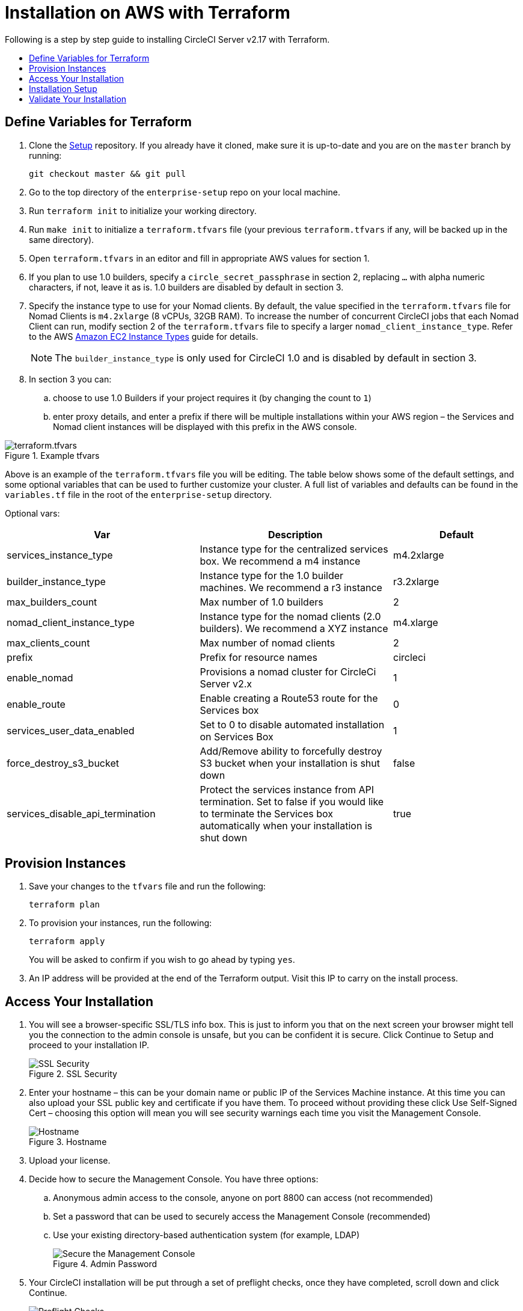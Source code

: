 [#install]
= Installation on AWS with Terraform
:page-layout: classic-docs
:page-liquid:
:icons: font
:toc: macro
:toc-title:

Following is a step by step guide to installing CircleCI Server v2.17 with Terraform.

toc::[]

== Define Variables for Terraform

. Clone the https://github.com/circleci/enterprise-setup[Setup] repository. If you already have it cloned, make sure it is up-to-date and you are on the `master` branch by running:
+
```shell
git checkout master && git pull
```
. Go to the top directory of the `enterprise-setup` repo on your local machine.

. Run `terraform init` to initialize your working directory.

. Run `make init` to initialize a `terraform.tfvars` file (your previous `terraform.tfvars` if any, will be backed up in the same directory).

. Open `terraform.tfvars` in an editor and fill in appropriate AWS values for section 1.

. If you plan to use 1.0 builders, specify a `circle_secret_passphrase` in section 2, replacing `...` with alpha numeric characters, if not, leave it as is. 1.0 builders are disabled by default in section 3.

. Specify the instance type to use for your Nomad clients. By default, the value specified in the `terraform.tfvars` file for Nomad Clients is `m4.2xlarge` (8 vCPUs, 32GB RAM). To increase the number of concurrent CircleCI jobs that each Nomad Client can run, modify section 2 of the `terraform.tfvars` file to specify a larger `nomad_client_instance_type`. Refer to the AWS https://aws.amazon.com/ec2/instance-types[Amazon EC2 Instance Types] guide for details.
+
NOTE: The `builder_instance_type` is only used for CircleCI 1.0 and is disabled by default in section 3.

. In section 3 you can:
.. choose to use 1.0 Builders if your project requires it (by changing the count to `1`)
.. enter proxy details, and enter a prefix if there will be multiple installations within your AWS region – the Services and Nomad client instances will be displayed with this prefix in the AWS console.

.Example tfvars
image::tfvars.png[terraform.tfvars]

Above is an example of the `terraform.tfvars` file you will be editing. The table below shows some of the default settings, and some optional variables that can be used to further customize your cluster. A full list of variables and defaults can be found in the `variables.tf` file in the root of the `enterprise-setup` directory.

Optional vars:

[.table.table-striped]
[cols=3*, options="header", stripes=even]
[cols="3,3,2"]
|===
| Var
| Description
| Default

| services_instance_type
| Instance type for the centralized services box.  We recommend a m4 instance
| m4.2xlarge

| builder_instance_type
| Instance type for the 1.0 builder machines.  We recommend a r3 instance
| r3.2xlarge

| max_builders_count
| Max number of 1.0 builders
| 2

| nomad_client_instance_type
| Instance type for the nomad clients (2.0 builders). We recommend a XYZ instance
| m4.xlarge

| max_clients_count
| Max number of nomad clients
| 2

| prefix
| Prefix for resource names
| circleci

| enable_nomad
| Provisions a nomad cluster for CircleCi Server v2.x
| 1

| enable_route
| Enable creating a Route53 route for the Services box
| 0

| services_user_data_enabled
| Set to 0 to disable automated installation on Services Box
| 1

| force_destroy_s3_bucket
| Add/Remove ability to forcefully destroy S3 bucket when your installation is shut down
| false

| services_disable_api_termination
| Protect the services instance from API termination. Set to false if you would like to terminate the Services box automatically when your installation is shut down
| true
|===

== Provision Instances
. Save your changes to the `tfvars` file and run the following:
+
```shell
terraform plan
```

. To provision your instances, run the following:
+
```shell
terraform apply
```
You will be asked to confirm if you wish to go ahead by typing `yes`.

. An IP address will be provided at the end of the Terraform output. Visit this IP to carry on the install process.
// explain what to do if this step fails

== Access Your Installation
. You will see a browser-specific SSL/TLS info box. This is just to inform you that on the next screen your browser might tell you the connection to the admin console is unsafe, but you can be confident it is secure. Click Continue to Setup and proceed to your installation IP.
+
.SSL Security
image::browser-warning.png[SSL Security]

. Enter your hostname – this can be your domain name or public IP of the Services Machine instance. At this time you can also upload your SSL public key and certificate if you have them. To proceed without providing these click Use Self-Signed Cert – choosing this option will mean you will see security warnings each time you visit the Management Console.
+
.Hostname
image::secure-management-console.png[Hostname]

. Upload your license.

. Decide how to secure the Management Console. You have three options:
.. Anonymous admin access to the console, anyone on port 8800 can access (not recommended)
.. Set a password that can be used to securely access the Management Console (recommended)
.. Use your existing directory-based authentication system (for example, LDAP)
+
.Admin Password
image::admin-password.png[Secure the Management Console]

. Your CircleCI installation will be put through a set of preflight checks, once they have completed, scroll down and click Continue.
//what should admins do if not all these checks pass
+
.Preflight Checks
image::preflight.png[Preflight Checks]

== Installation Setup
You should now be on the Management Console settings page (your-circleci-hostname.com:8800).

WARNING: You can make changes to the settings on this page at any time but changes here will require *downtime* while the service is restarted. Some settings are covered in more detail in out Operations Guide.

. The Hostname field should be pre-populated from earlier in the install process, but if you skipped that step, enter your domain or public IP of the Services machine instance. You can check this has been entered correctly by clicking Test Hostname Resolution.

. The Services section is only used when externalizing services. Externalization is available with a Platinum service contract. Contact support@circleci.com if you would like to find out more.
+
.External Services
image::hostname-services.png[Hostname and Services Settings]

. Under Execution Engines, only select 1.0 Builders if you require them for a legacy project – most users will leave this unchecked.

. Select Cluster in the 2.0 Builders Configuration section. The Single box option will run jobs on the Services machine, rather than a dedicated instance, so is only suitable for trialling the system, or for some small teams.
+
.1.0 and 2.0 Builders
image::builders.png[Execution Engine]

. Register CircleCI as a new OAuth application in GitHub.com or GitHub Enterprise by following the instructions provided onscreen.
+
NOTE: If you get an "Unknown error authenticating via GitHub. Try again, or contact us." message, try using `http:` instead of `https:` for the Homepage URL and callback URL.

. Copy the Client ID and Secret from GitHub and paste it into the relevant fields, then click Test Authentication.

. If you are using GitHub.com, move on to the next step. If using Github Enterprise, you will also need to supply an API Token so we can verify your organization. To provide this, complete the following from your GitHub Enterprise dashboard:
.. Navigate to Personal Settings (top right) > Developer Settings > Personal Access Tokens.
.. Click “generate new token”. Name the token appropriately to prevent accidental deletion. Do not tick any of the checkboxes, we only require the default public read-level access so no extra permissions are required. We recommend this token should be shared across your organization rather than being owned by a single user.
.. Copy the new token and paste it into the GitHub Enterprise Default API Token field.
+
.Enter Github Enterprise Token
image::ghe_token.png[Github Integration]

. If you wish to use LDAP authentication for your installation, enter the required details in the LDAP section.
//<!--insert LDAP instrucitons once I have more detail from Anton-->

. We recommend using an SSL certificate and key for your install. You can submit these in the Privacy section if this step was missed during the installation.
+
.Privacy Settings
image::privacy.png[]

. We recommend using S3 for storage and all required fields for Storage are pre-populated. The IAM user, as referred to in the <<aws-prereq#planning,planning>> section of this document, is used here.
+
.Storage Options
image::storage.png[]

. Complete enhanced AWS Integration options.
// explain enhanced AWS integration 1.0 or just say ignore

. Complete the Email section if you wish to configure your own email server for sending build update emails. Leave this section is you wish to use our default email server.
+
NOTE: Due to an issue with our third party tooling, Replicated, the Test SMTP Authentication button is not currently working

. Configure VM service if you plan to use https://circleci.com/docs/2.0/building-docker-images/[Remote Docker] or `machine` executor features. We recommend using an IAM instance profile for authentication, as described in the <<aws-prereq#planning,planning>> section of this document. With this section completed, instances will automatically be provisioned to execute jobs in Remote Docker or use the `machine` executor. For more information on VM Service and creating custom AMIs for remote Docker and `machine` executor jobs, see our https://circleci.com/docs/2.0/vm-service/#section=server-administration[VM service guide].
+
You can preallocate instances to always be up and running, reducing the time taken for Remote Docker and `machine` executor jobs to start. If preallocation is set, a cron job will cycle through your preallocated instances once per day to prevent them getting into a bad/dead state.
+
CAUTION: If Docker Layer Caching (DLC) is to be used VM preallocation must either be set to `0` – on-demand, or all preallocated instances must be in use for DLC to work.

. If you wish to use AWS Cloudwatch or Datadog for collating metrics for your installation, set this up here. For more information see our https://circleci.com/docs/2.0/monitoring/[Monitoring guidance]:
+
.Metrics
image::metrics_setup.png[]
+
You can also customize the metrics received through Telegraf. For more on this see our https://circleci.com/docs/2.0/monitoring/#custom-metrics[Custom Metics] guide.

. Artifacts persist data after a job is completed, and may be used for longer-term storage of your build process outputs. By default, CircleCI Server only allows approved types to be served. This is to protect users from uploading, and potentially executing malicious content. The **Artifacts** setting allows you to override this protection. For more information on safe/unsafe types see our https://circleci.com/docs/2.0/build-artifacts/[Build Artifacts guidance].

. After agreeing to the License Agreement and saving your settings, select Restart Now from the popup. You will then be redirected to start CircleCI and view the Management Console Dashboard. It will take a few minutes to download all of the necessary Docker containers.

NOTE: If the Management Console reports `Failure reported from operator: no such image` click Start again and it should continue.

== Validate Your Installation

. When the application is started, select Open to launch CircleCI in your browser, and sign up/log in to your CircleCI installation and start running 2.0 builds! You will become the Administrator at this point as you are the first person to sign in. Have a look at our https://circleci.com/docs/2.0/getting-started/#section=getting-started[Getting Started] guide to start adding projects.
//<!--add info on making users administrators etc. to user management section of ops guide and put a link here-->
+
.Start CircleCI from your Dashboard
image::dashboard.png[]

. After build containers have started and images have been downloaded, the first build should begin immediately. If there are no updates after around **15 minutes**, and you have clicked the Refresh button, contact https://support.circleci.com/hc/en-us[CircleCI support] for assistance.

. Next, use https://github.com/circleci/realitycheck[our realitycheck repo] to check basic CircleCI functionality.

. If you're unable to run your first builds successfully please start with our https://circleci.com/docs/2.0/troubleshooting[Troubleshooting] guide for general troubleshooting topics, and our https://circleci.com/docs/2.0/nomad[Introduction to Nomad Cluster Operation] for information about how to check the status of Builders in your installation.
